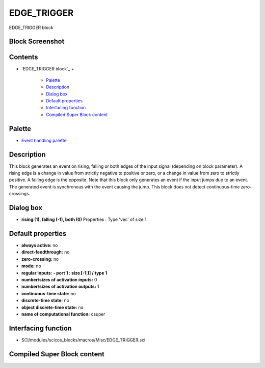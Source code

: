


EDGE_TRIGGER
============

EDGE_TRIGGER block



Block Screenshot
~~~~~~~~~~~~~~~~





Contents
~~~~~~~~


+ `EDGE_TRIGGER block`_
  +

    + `Palette`_
    + `Description`_
    + `Dialog box`_
    + `Default properties`_
    + `Interfacing function`_
    + `Compiled Super Block content`_





Palette
~~~~~~~


+ `Event handling palette`_




Description
~~~~~~~~~~~

This block generates an event on rising, falling or both edges of the
input signal (depending on block parameter). A rising edge is a change
in value from strictly negative to positive or zero, or a change in
value from zero to strictly positive. A falling edge is the opposite.
Note that this block only generates an event if the input jumps due to
an event. The generated event is synchronous with the event causing
the jump. This block does not detect continuous-time zero-crossings.





Dialog box
~~~~~~~~~~






+ **rising (1), falling (-1), both (0)** Properties : Type 'vec' of
  size 1.




Default properties
~~~~~~~~~~~~~~~~~~


+ **always active:** no
+ **direct-feedthrough:** no
+ **zero-crossing:** no
+ **mode:** no
+ **regular inputs:** **- port 1 : size [-1,1] / type 1**
+ **number/sizes of activation inputs:** 0
+ **number/sizes of activation outputs:** 1
+ **continuous-time state:** no
+ **discrete-time state:** no
+ **object discrete-time state:** no
+ **name of computational function:** csuper




Interfacing function
~~~~~~~~~~~~~~~~~~~~


+ SCI/modules/scicos_blocks/macros/Misc/EDGE_TRIGGER.sci




Compiled Super Block content
~~~~~~~~~~~~~~~~~~~~~~~~~~~~



.. _Compiled Super Block content: EDGE_TRIGGER.html
.. _Default properties: EDGE_TRIGGER.html#Defaultproperties_EDGE_TRIGGER
.. _Event handling palette: Events_pal.html
.. _Description: EDGE_TRIGGER.html#Description_EDGE_TRIGGER
.. _Interfacing function: EDGE_TRIGGER.html#Interfacingfunction_EDGE_TRIGGER
.. _Dialog box: EDGE_TRIGGER.html#Dialogbox_EDGE_TRIGGER
.. _Palette: EDGE_TRIGGER.html#Palette_EDGE_TRIGGER


